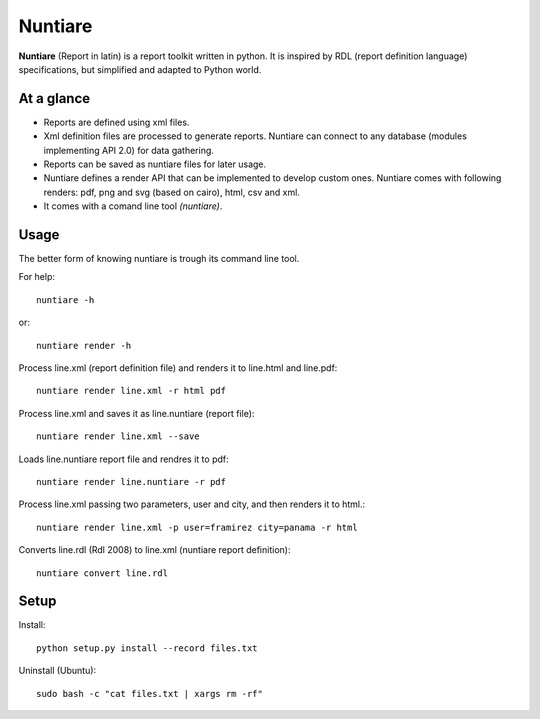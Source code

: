 Nuntiare
========

**Nuntiare** (Report in latin) is a report toolkit written in python. 
It is inspired by RDL (report definition language) specifications, 
but simplified and adapted to Python world.


At a glance
-----------

- Reports are defined using xml files.
- Xml definition files are processed to generate reports. 
  Nuntiare can connect to any database (modules implementing API 2.0) for data gathering.
- Reports can be saved as nuntiare files for later usage.
- Nuntiare defines a render API that can be implemented to develop custom ones.
  Nuntiare comes with following renders: pdf, png and svg (based on cairo), html, csv and xml.
- It comes with a comand line tool *(nuntiare)*. 


Usage
-----

The better form of knowing nuntiare is trough its command line tool.

For help::

    nuntiare -h

or::

    nuntiare render -h

Process line.xml (report definition file) and renders it to 
line.html and line.pdf::

    nuntiare render line.xml -r html pdf

Process line.xml and saves it as line.nuntiare (report file)::

    nuntiare render line.xml --save

Loads line.nuntiare report file and rendres it to pdf::

    nuntiare render line.nuntiare -r pdf

Process line.xml passing two parameters, user and city, 
and then renders it to html.::

    nuntiare render line.xml -p user=framirez city=panama -r html

Converts line.rdl (Rdl 2008) to line.xml (nuntiare report definition)::

    nuntiare convert line.rdl


Setup
-----

Install::

    python setup.py install --record files.txt
    
Uninstall (Ubuntu)::

    sudo bash -c "cat files.txt | xargs rm -rf"

